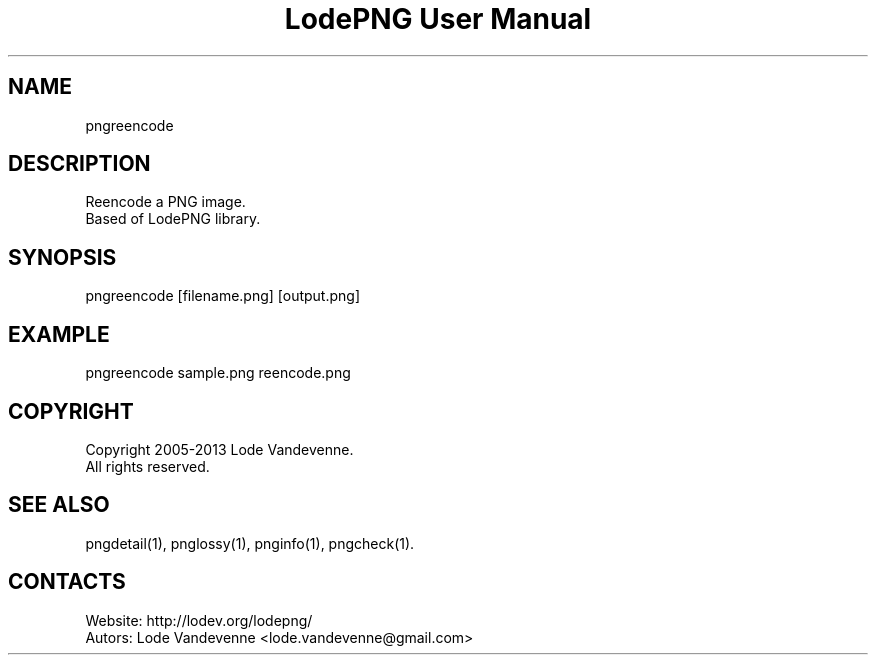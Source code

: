 .TH "LodePNG User Manual" 1 "04 Nov 2016" "LodePNG documentation"

.SH NAME
pngreencode

.SH DESCRIPTION
Reencode a PNG image.
 Based of LodePNG library.

.SH SYNOPSIS
pngreencode [filename.png] [output.png]

.SH EXAMPLE
pngreencode sample.png reencode.png

.SH COPYRIGHT
Copyright 2005-2013 Lode Vandevenne.
 All rights reserved.

.SH SEE ALSO
 pngdetail(1), pnglossy(1), pnginfo(1), pngcheck(1).

.SH CONTACTS
 Website: http://lodev.org/lodepng/
 Autors: Lode Vandevenne <lode.vandevenne@gmail.com>
